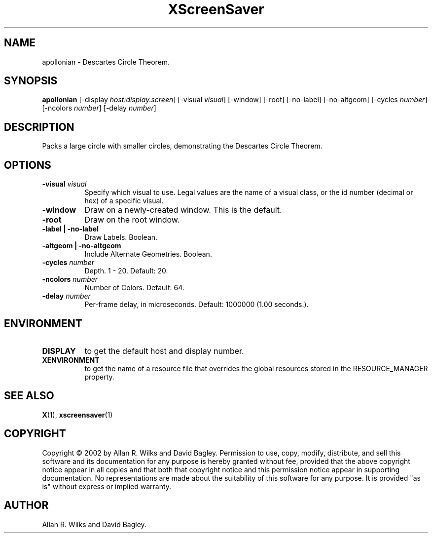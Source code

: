 .TH XScreenSaver 1 "" "X Version 11"
.SH NAME
apollonian - Descartes Circle Theorem.
.SH SYNOPSIS
.B apollonian
[\-display \fIhost:display.screen\fP]
[\-visual \fIvisual\fP]
[\-window]
[\-root]
[\-no-label]
[\-no-altgeom]
[\-cycles \fInumber\fP]
[\-ncolors \fInumber\fP]
[\-delay \fInumber\fP]
.SH DESCRIPTION
Packs a large circle with smaller circles, demonstrating the Descartes
Circle Theorem.
.SH OPTIONS
.TP 8
.B \-visual \fIvisual\fP
Specify which visual to use.  Legal values are the name of a visual class,
or the id number (decimal or hex) of a specific visual.
.TP 8
.B \-window
Draw on a newly-created window.  This is the default.
.TP 8
.B \-root
Draw on the root window.
.TP 8
.B \-label | \-no-label
Draw Labels.  Boolean.
.TP 8
.B \-altgeom | \-no-altgeom
Include Alternate Geometries.  Boolean.
.TP 8
.B \-cycles \fInumber\fP
Depth.	1 - 20.  Default: 20.
.TP 8
.B \-ncolors \fInumber\fP
Number of Colors.  Default: 64.
.TP 8
.B \-delay \fInumber\fP
Per-frame delay, in microseconds.  Default: 1000000 (1.00 seconds.).
.SH ENVIRONMENT
.PP
.TP 8
.B DISPLAY
to get the default host and display number.
.TP 8
.B XENVIRONMENT
to get the name of a resource file that overrides the global resources
stored in the RESOURCE_MANAGER property.
.SH SEE ALSO
.BR X (1),
.BR xscreensaver (1)
.SH COPYRIGHT
Copyright \(co 2002 by Allan R. Wilks and David Bagley.  Permission to
use, copy, modify, distribute, and sell this software and its
documentation for any purpose is hereby granted without fee, provided
that the above copyright notice appear in all copies and that both that
copyright notice and this permission notice appear in supporting
documentation.  No representations are made about the suitability of
this software for any purpose.  It is provided "as is" without express
or implied warranty.
.SH AUTHOR
Allan R. Wilks and David Bagley. 
